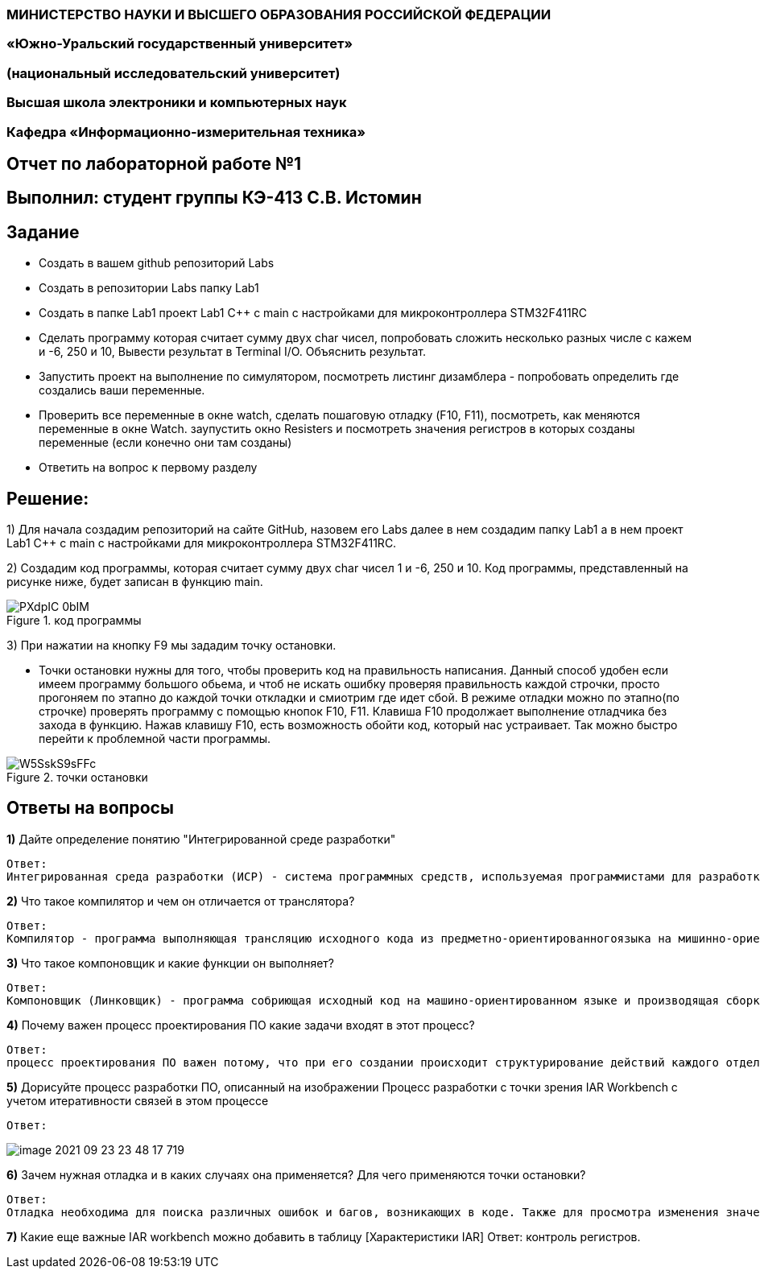 === МИНИСТЕРСТВО НАУКИ И ВЫСШЕГО ОБРАЗОВАНИЯ РОССИЙСКОЙ ФЕДЕРАЦИИ
=== «Южно-Уральский государственный университет»
=== (национальный исследовательский университет)
=== Высшая школа электроники и компьютерных наук
=== Кафедра «Информационно-измерительная техника»

== Отчет по лабораторной работе №1

== Выполнил: студент группы КЭ-413 C.В. Истомин

== Задание 
* Создать в вашем github репозиторий Labs
* Создать в репозитории Labs папку Lab1
* Создать в папке Lab1 проект Lab1 С++ с main с настройками для микроконтроллера STM32F411RC
* Сделать программу которая считает сумму двух char чисел, попробовать сложить несколько разных числе с кажем и -6, 250 и 10, Вывести результат в Terminal I/O. Объяснить результат.
* Запустить проект на выполнение по симулятором, посмотреть листинг дизамблера - попробовать определить где создались ваши переменные.
* Проверить все переменные в окне watch, сделать пошаговую отладку (F10, F11), посмотреть, как меняются переменные в окне Watch. заупустить окно Resisters и посмотреть значения регистров в которых созданы переменные (если конечно они там созданы)
* Ответить на вопрос к первому разделу

== Решение:

1) Для начала создадим репозиторий на сайте GitHub, назовем его Labs далее в нем создадим папку Lab1 а в нем проект Lab1 С++ с main с настройками для микроконтроллера STM32F411RC.

2) Создадим код программы, которая считает сумму двух char чисел 1 и -6, 250 и 10. Код программы, представленный на рисунке ниже, будет записан в функцию main.

.код программы
image::PXdpIC_0bIM.jpg[] 

3) При нажатии на кнопку F9 мы зададим точку остановки.

* Точки остановки нужны для того, чтобы проверить код на правильность написания. Данный способ удобен если имеем программу большого обьема, и чтоб не искать ошибку проверяя правильность каждой строчки, просто прогоняем по этапно до каждой точки откладки и смиотрим где идет сбой.
В режиме отладки можно по этапно(по строчке) проверять программу с помощью кнопок F10, F11. Клавиша F10 продолжает выполнение отладчика без захода в функцию.
Нажав клавишу F10, есть возможность обойти код, который нас устраивает. Так можно быстро перейти к проблемной части программы.

.точки остановки
image::W5SskS9sFFc.jpg[]


== *Ответы на вопросы*

[qanda]
*1)* Дайте определение понятию "Интегрированной среде разработки"
----
Ответ:
Интегрированная среда разработки (ИСР) - система программных средств, используемая программистами для разработки программного обеспечения(ПО).
----

*2)* Что такое компилятор и чем он отличается от транслятора?
----
Ответ:
Компилятор - программа выполняющая трансляцию исходного кода из предметно-ориентированногоязыка на мишинно-ориентированный язык. Транслятор - это программа-переводчик. Она преобразует программу, написанную на одном из языков высокого уровня, в программу, состоящую из машинных команд. Компилятор отличается от транслятора языком написание, иначе говоря написана на ассемблере.
----

*3)* Что такое компоновщик и какие функции он выполняет?
----
Ответ:
Компоновщик (Линковщик) - программа собриющая исходный код на машино-ориентированном языке и производящая сборку в исполняемый модуль.
----

*4)* Почему важен процесс проектирования ПО какие задачи входят в этот процесс?
----
Ответ: 
процесс проектирования ПО важен потому, что при его создании происходит структурирование действий каждого отдела какой-либо фирмы например, то есть если такой порядок существует то ПО будет скорее всего создано верно, а без порядка проектирования возможны ошибки при его создании. Процесс проектирования ПО включает следующие задачи: 1)выбор метода и стратегии решения; 2)выбор представления внутренних данных; 3)разработка основного алгоритма; 4)документирование ПО; 5)тестирование и подбор тестов; 6)выбор представления входных данных.
----

*5)* Дорисуйте процесс разработки ПО, описанный на изображении Процесс разработки с точки зрения IAR Workbench с учетом итеративности связей в этом процессе
----
Ответ:
----

image::image-2021-09-23-23-48-17-719.png[]

*6)* Зачем нужная отладка и в каких случаях она применяется? Для чего применяются точки остановки?
----
Ответ:
Отладка необходима для поиска различных ошибок и багов, возникающих в коде. Также для просмотра изменения значений переменных и т.д. Необходимо исключить ошибку в большом коде, но не понятно где эта ошибка возникает и применяют так называемые точки остановки.Запускают код в режиме отладки и на этой точке программа останавливается и дальше разработчик кнопками F10 или F11 способен идти дальше по коду и искать неизвестную ошибку.
----
*7)* Какие еще важные IAR workbench можно добавить в таблицу [Характеристики IAR]
Ответ:
контроль регистров.
